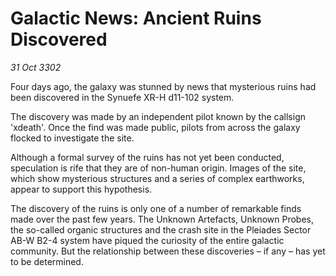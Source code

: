 * Galactic News: Ancient Ruins Discovered

/31 Oct 3302/

Four days ago, the galaxy was stunned by news that mysterious ruins had been discovered in the Synuefe XR-H d11-102 system. 

The discovery was made by an independent pilot known by the callsign 'xdeath'. Once the find was made public, pilots from across the galaxy flocked to investigate the site. 

Although a formal survey of the ruins has not yet been conducted, speculation is rife that they are of non-human origin. Images of the site, which show mysterious structures and a series of complex earthworks, appear to support this hypothesis. 

The discovery of the ruins is only one of a number of remarkable finds made over the past few years. The Unknown Artefacts, Unknown Probes, the so-called organic structures and the crash site in the Pleiades Sector AB-W B2-4 system have piqued the curiosity of the entire galactic community. But the relationship between these discoveries – if any – has yet to be determined.